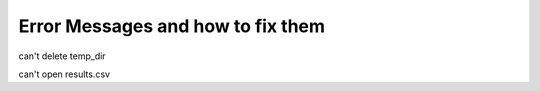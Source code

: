Error Messages and how to fix them
------------------------------------


can't delete temp_dir

can't open results.csv


  